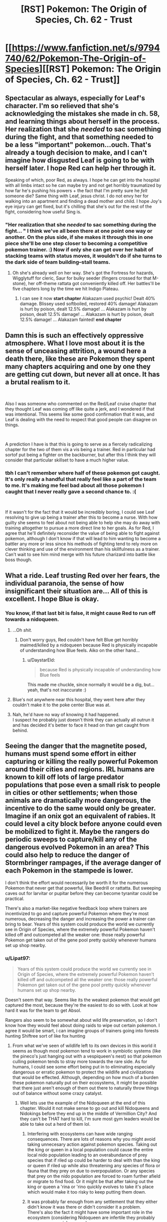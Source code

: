 #+TITLE: [RST] Pokemon: The Origin of Species, Ch. 62 - Trust

* [[https://www.fanfiction.net/s/9794740/62/Pokemon-The-Origin-of-Species][[RST] Pokemon: The Origin of Species, Ch. 62 - Trust]]
:PROPERTIES:
:Author: DaystarEld
:Score: 89
:DateUnix: 1543669909.0
:DateShort: 2018-Dec-01
:END:

** Spectacular as always, especially for Leaf's character. I'm so relieved that she's acknowledging the mistakes she made in ch. 58, and learning things about herself in the process. Her realization that she /needed/ to sac something during the fight, and that something needed to be a less "important" pokemon...ouch. That's already a tough decision to make, and I can't imagine how disgusted Leaf is going to be with herself later. I hope Red can help her through it.

Speaking of which, poor Red, as always. I hope he can get into the hospital with all limbs intact so he can maybe try and not get horribly traumatized by how far he's pushing his powers + the fact that I'm pretty sure he /felt/ someone die? Same thing with Leaf, jesus christ. I do not envy her for walking into an apartment and finding a dead mother and child. I hope Joy's eye injury can get fixed, but it's chilling that she's out for the rest of the fight, considering how useful Sing is.
:PROPERTIES:
:Author: Gummysaur
:Score: 30
:DateUnix: 1543675728.0
:DateShort: 2018-Dec-01
:END:

*** "Her realization that she /needed/ to sac something during the fight... " I think we've all been there at one point one way or another. On the plus side, if she makes it through this in one piece she'll be one step closer to becoming a competitive pokemon trainer. :) Now if only she can get over her habit of stacking teams with status moves, it wouldn't do if she turns to the dark side of team building--stall teams.
:PROPERTIES:
:Author: PDNeznor
:Score: 12
:DateUnix: 1543737464.0
:DateShort: 2018-Dec-02
:END:

**** Oh she's already well on her way. She's got the Fortress for hazards, Wigglytuff for cleric, Saur for bulky seeder (fingers crossed for that M-stone), her off-theme rattata got conveniently killed off. Her battles'll be five chapters long by the time we hit Indigo Plateau.
:PROPERTIES:
:Author: ManyCookies
:Score: 14
:DateUnix: 1543756835.0
:DateShort: 2018-Dec-02
:END:

***** I can see it now *start chapter* Alakazam used psychic! Dealt 40% damage. Blissey used softboiled, restored 40% damage! Alakazam is hurt by poison, dealt 12.5% damage! ... Alakazam is hurt by poison, dealt 12.5% damage! ... Alakazam is hurt by poison, dealt 12.5% damage! ... Alakazam fainted! *end chapter*
:PROPERTIES:
:Author: PDNeznor
:Score: 8
:DateUnix: 1543798442.0
:DateShort: 2018-Dec-03
:END:


** Damn this is such an effectively oppressive atmosphere. What I love most about it is the sense of unceasing attrition, a wound here a death there, like these are Pokemon they spent many chapters acquiring and one by one they are getting cut down, but never all at once. It has a brutal realism to it.

​

Also I was someone who commented on the Red/Leaf cruise chapter that they thought Leaf was coming off like quite a jerk, and I wondered if that was intentional. This seems like some good confirmation that it was, and Leaf is dealing with the need to respect that good people can disagree on things.

​

A prediction I have is that this is going to serve as a fiercely radicalizing chapter for the two of them vis a vis being a trainer. Red in particular had sortof put being a fighter on the backburner, but after this I think they will consider that particular skillset to have a much higher value.
:PROPERTIES:
:Author: Memes_Of_Production
:Score: 33
:DateUnix: 1543696649.0
:DateShort: 2018-Dec-02
:END:

*** tbh I can't remember where half of these pokemon got caught. It's only really a handful that really feel like a part of the team to me. It's making me feel bad about all those pokemon I caught that I never really gave a second chance to. :(

​

If it wasn't for the fact that it would be incredibly boring, I could see Leaf resolving to give up being a trainer after this to become a nurse. With how guilty she seems to feel about not being able to help she may do away with training altogether to pursue a more direct line to her goals. As for Red, I agree that he'll definitely reconsider the value of being able to fight against pokemon, although I don't know if that will lead to him wanting to become a battler any more or less since his methods of fighting tend to rely more on clever thinking and use of the environment than his skillfulness as a trainer. Can't wait to see him mind merge with his future charizard into battle like boss though.
:PROPERTIES:
:Author: PDNeznor
:Score: 13
:DateUnix: 1543739268.0
:DateShort: 2018-Dec-02
:END:


** What a ride. Leaf trusting Red over her fears, the individual paranoia, the sense of how insignificant their situation are... All of this is excellent. I hope Blue is okay.
:PROPERTIES:
:Author: ShareDVI
:Score: 24
:DateUnix: 1543671003.0
:DateShort: 2018-Dec-01
:END:

*** You know, if that last bit is false, it might cause Red to run off towards a nidoqueen.
:PROPERTIES:
:Author: Ristridin1
:Score: 19
:DateUnix: 1543684916.0
:DateShort: 2018-Dec-01
:END:

**** ...Oh /shit./
:PROPERTIES:
:Author: Gummysaur
:Score: 8
:DateUnix: 1543695578.0
:DateShort: 2018-Dec-01
:END:

***** Don't worry guys, Red couldn't have felt Blue get horribly maimed/killed by a nidoqueen because Red is physically incapable of understanding how Blue feels. Aiko on the other hand...
:PROPERTIES:
:Author: PDNeznor
:Score: 21
:DateUnix: 1543737618.0
:DateShort: 2018-Dec-02
:END:

****** u/DaystarEld:
#+begin_quote
  because Red is physically incapable of understanding how Blue feels
#+end_quote

This made me chuckle, since normally it would be a dig, but... yeah, that's not inaccurate :)
:PROPERTIES:
:Author: DaystarEld
:Score: 14
:DateUnix: 1543817037.0
:DateShort: 2018-Dec-03
:END:


**** Blue's not anywhere near this hospital, they went here after they couldn't make it to the poke center Blue was at.
:PROPERTIES:
:Author: ManyCookies
:Score: 9
:DateUnix: 1543737254.0
:DateShort: 2018-Dec-02
:END:


**** Nah, he'd have no way of knowing it had happened.\\
I suspect he probably just doesn't think they can actually all outrun it and has decided it's better to face it head on than get caught from behind.
:PROPERTIES:
:Author: Electric999999
:Score: 1
:DateUnix: 1543944461.0
:DateShort: 2018-Dec-04
:END:


** Seeing the danger that the magnetite posed, humans must spend some effort in either capturing or killing the really powerful Pokemon around their cities and regions. IRL humans are known to kill off lots of large predator populations that pose even a small risk to people in cities or other settlements; when those animals are dramatically more dangerous, the incentive to do the same would only be greater. Imagine if an onix got an equivalent of rabies. It could level a city block before anyone could even be mobilized to fight it. Maybe the rangers do periodic sweeps to capture/kill any of the dangerous evolved Pokemon in an area? This could also help to reduce the danger of Stormbringer rampages, if the average danger of each Pokemon in the stampede is lower.

I don't think the effort would necessarily be worth it for the numerous Pokemon that never get that powerful, like Beedrill or rattatta. But sweeping caves out for larvitar or pupitar before they can become tyranitar could be practical.

There's also a market-like negative feedback loop where trainers are incentivized to go and capture powerful Pokemon where they're most numerous, decreasing the danger and increasing the power a trainer can bring to bear. Years of this system could produce the world we currently see in Origin of Species, where the extremely powerful Pokemon haven't killed off and outcompeted all the weaker one: those really powerful Pokemon get taken out of the gene pool pretty quickly whenever humans set up shop nearby.
:PROPERTIES:
:Author: sicutumbo
:Score: 25
:DateUnix: 1543688139.0
:DateShort: 2018-Dec-01
:END:

*** u/Lipat97:
#+begin_quote
  Years of this system could produce the world we currently see in Origin of Species, where the extremely powerful Pokemon haven't killed off and outcompeted all the weaker one: those really powerful Pokemon get taken out of the gene pool pretty quickly whenever humans set up shop nearby.
#+end_quote

Doesn't seem that way. Seems like its the weakest pokemon that would get captured the most, because they're the easiest to do so with. Look at how hard it was for the team to get Absol.

Rangers also seem to be somewhat about wild life preservation, so I don't know how they would feel about doing raids to wipe out certain pokemon. I agree it would be smart, i can imagine groups of trainers going into forests hunting Shiftree sort of like fox hunting
:PROPERTIES:
:Author: Lipat97
:Score: 12
:DateUnix: 1543724335.0
:DateShort: 2018-Dec-02
:END:

**** From what we've seen of wildlife left to its own devices in this world it seems as though most pokemon tend to work in symbiotic systems (like the pineco's just hanging out with a vespiqueen's nest) so that pokemon culling pokemon tends to stray more towards the rare side. As for humans, I could see some effort being put in to eliminating especially dangerous or erratic pokemon to protect the wildlife and civilizations that would be effected. Although, depending on how much of a burden these pokemon naturally put on their ecosystems, it might be possible that there just aren't enough of them out there to naturally throw things out of balance without some crazy catalyst.
:PROPERTIES:
:Author: PDNeznor
:Score: 12
:DateUnix: 1543738281.0
:DateShort: 2018-Dec-02
:END:

***** Well lets use the example of the Nidoqueen at the end of this chapter. Would it not make sense to go out and kill Nidoqueens and Nidokings before they end up in the middle of Vermillion City? And they can't be THAT hard to kill, I'm sure most gym leaders would be able to take out a herd of them lol.
:PROPERTIES:
:Author: Lipat97
:Score: 3
:DateUnix: 1543763611.0
:DateShort: 2018-Dec-02
:END:

****** Interfering with ecosystems can have wide ranging consequences. There are lots of reasons why you might avoid taking unnecesary action against pokemon species. Taking out the king or queen in a local population could cause the entire local nido population leading to an overabundance of prey species that if riled up could be harder to deal with than the king or queen if riled up while also threatening any species of flora or fauna that they prey on due to overpopulation. Or any species that prey on the nido population are forced to roam further afield or migrate to find food. Or it might be that after taking out the king or queen a 'rina or 'rino quickly evolves to take it's place which would make it too risky to keep putting them down.
:PROPERTIES:
:Author: BaggyOz
:Score: 13
:DateUnix: 1543770754.0
:DateShort: 2018-Dec-02
:END:


****** It was probably far enough from any settlement that they either didn't know it was there or didn't consider it a problem.\\
There's also the fact it might have some important role in the ecosystem (considering Nidoqueen are infertile they probably serve some special purpose)
:PROPERTIES:
:Author: Electric999999
:Score: 2
:DateUnix: 1543944869.0
:DateShort: 2018-Dec-04
:END:


**** u/sicutumbo:
#+begin_quote
  Doesn't seem that way. Seems like its the weakest pokemon that would get captured the most, because they're the easiest to do so with. Look at how hard it was for the team to get Absol.
#+end_quote

I'm not sure this is necessarily true. We follow the perspective of people who have been trainers for less than a year. Trainers who already have a good selection of Pokemon may decide not to go for weaker Pokemon at all, because even though they're easier to catch, it would either take too much effort or not even be possible to train them up to a usable state. Except for people who have a reason to own weak Pokemon like gym leaders, I would expect most trainers with a few years under their belt to skip the easy to catch rattatta for something more powerful or exotic. Time spent training a rattatta or Pidgey up to a usable state is time not spent training something like a Alakazam or Gyrados.

We're also seeing the world after my hypothetical historical changes. Young trainers would have an easier time catching the powerful Pokemon when they were more common, and they would want to catch them because they are stronger.

Then again my original post is just speculation and may be either based on wrong/incomplete data or flawed in some way. There isn't a good way to tell until the author confirms or denies it in or out of story.
:PROPERTIES:
:Author: sicutumbo
:Score: 6
:DateUnix: 1543770503.0
:DateShort: 2018-Dec-02
:END:

***** u/Lipat97:
#+begin_quote
  Trainers who already have a good selection of Pokemon may decide not to go for weaker Pokemon at all
#+end_quote

But even experienced trainers and rangers were getting messed up by the Absol. I'm not saying that trainers with 5 pages are still going to be catching pidgey, but I do think it would pretty hard for them to catch an Alakazam or a Gyarados. And even then, they are going to end up catching the weaker Alakazam and Gyarados. Because the stronger ones probably won't get caught.

#+begin_quote
  Then again my original post is just speculation and may be either based on wrong/incomplete data or flawed in some way. There isn't a good way to tell until the author confirms or denies it in or out of story.
#+end_quote

Well the nice thing about reading a rationalist fiction is that we can use ration to speculate pretty effectively. The author clearly intends to design a world that makes sense, so we just extrapolate what would make sense based on the information given.
:PROPERTIES:
:Author: Lipat97
:Score: 5
:DateUnix: 1543771181.0
:DateShort: 2018-Dec-02
:END:

****** Absol is a rather unique pokemon in this setting. The challenge wasn't that experienced trainers couldn't handle something that strong, it's that it has pressure which seems truly crippling, it hinders decision making ability (easily the most important part of the trainers' job) and makes wild pokemon crazy/aggressive.\\
You wouldn't face those issues fighting a Nidoqueen, so as long as you have a sufficiently powerful team you could probably handle it.\\
Also consider the fact that most of these powerful pokemon evolve from things that are much more easily caught, so there should be veteran trainers who've raised them from the first stage, so not only would they be able to fight them, but other trainers would have to be good enough to beat those trained Nidoqueen to stand a chance in tournaments.
:PROPERTIES:
:Author: Electric999999
:Score: 6
:DateUnix: 1543945475.0
:DateShort: 2018-Dec-04
:END:


** Gah, Audrey had a water Pokemon? Pressure is obviously getting to Red, he would have been sure to ask what Pokemon she had access to immediately.
:PROPERTIES:
:Author: nipplelightpride
:Score: 23
:DateUnix: 1543703401.0
:DateShort: 2018-Dec-02
:END:

*** Yep. Leaf should have noticed it too, but they've both got a lot on their minds :)
:PROPERTIES:
:Author: DaystarEld
:Score: 17
:DateUnix: 1543716460.0
:DateShort: 2018-Dec-02
:END:

**** u/1337_w0n:
#+begin_quote
  She feels a sudden warmth toward him, and on its tail comes the flash of feeling she'd sensed when their thoughts were joined. The regard he has for her.

  "I know you care about me!" she continues, cheeks burning against the cold.

  they've both got a lot on their minds :)
#+end_quote

Oooh lala. I don't seem to recall any denial or confirmation of romantic elements in this story...
:PROPERTIES:
:Author: 1337_w0n
:Score: 7
:DateUnix: 1544038827.0
:DateShort: 2018-Dec-05
:END:

***** I dunno, much as I ship these two, I can't help but take some of these moments with a grain of salt - while Red would never violate Leaf's mental autonomy on purpose, even under Pressure, parts of the “terrible friend” thought chains still feel so sudden and different from her primary Pressure-train of thought that I can't help but worry that Red's putting his powers under enough strain that his feelings are bleeding, or something.
:PROPERTIES:
:Author: The_Magus_199
:Score: 4
:DateUnix: 1544820022.0
:DateShort: 2018-Dec-15
:END:


** Recently binged the entire thing over the course of a few days. I love it! Rediscovering this world you've recast to be more realistic is making me feel the same way I did the first time I played the games.

I especially love the way you've handled legendaries. It makes me wonder, if Kanto's Trio are constantly surrounded by storms and they don't even have the weather abilities in the game, what would the storm following a pokemon like Kyogre look like, or even worse, its primal reversion? Anyway, these antagonists you've created as pure, untouchable forces of nature are just epic to watch. I hope Red and Blue end up doing something cool about it. (also, calling it now, this world's "master ball" is mounted on some kind of surface-to-air missile)

I also made a [[https://imgur.com/a/pEfgRKj][meme]]
:PROPERTIES:
:Author: arc_367
:Score: 19
:DateUnix: 1543699304.0
:DateShort: 2018-Dec-02
:END:

*** Glad you're enjoying it, and I'm definitely posting that meme on my [[http://daystareld.com/pokemon/pokemon-fan-art/][fanart page]], since I think it's my story's first :)
:PROPERTIES:
:Author: DaystarEld
:Score: 9
:DateUnix: 1543711470.0
:DateShort: 2018-Dec-02
:END:

**** That meme is pure gold.

​

Behold, the master ball! This new model warhead /terminates/ the /mass/ of any object that it touches without fail! We've only built one because we don't know how to turn it off, and after the collateral damage it caused to the research facility our sponsors are hesitant to continue funding its development. So here you go kid, its all yours. Go throw it at a bird or something, it ain't our problem anymore.
:PROPERTIES:
:Author: PDNeznor
:Score: 16
:DateUnix: 1543739928.0
:DateShort: 2018-Dec-02
:END:


**** What's the context for the first picture on the page, where they're all wearing VR headsets? You really ought to add a link to it on that page.
:PROPERTIES:
:Author: archpawn
:Score: 5
:DateUnix: 1543747608.0
:DateShort: 2018-Dec-02
:END:

***** Done :)

[[https://www.reddit.com/r/rational/comments/6elxvu/rst_pokemon_the_origin_of_species_ch_44_premortem/dibg6z7/]]
:PROPERTIES:
:Author: DaystarEld
:Score: 3
:DateUnix: 1543781380.0
:DateShort: 2018-Dec-02
:END:


** As possibly the one and only Ledian fan, I appreciate the respect you gave it.
:PROPERTIES:
:Author: TheGreatEXE
:Score: 18
:DateUnix: 1543679717.0
:DateShort: 2018-Dec-01
:END:

*** You're quite welcome :) Its stats are very oddly distributed and its abilities are terrible for it, but by jove it's got /moxie/!

(Note: it does not have the ability "Moxie.")
:PROPERTIES:
:Author: DaystarEld
:Score: 15
:DateUnix: 1543726242.0
:DateShort: 2018-Dec-02
:END:

**** idc if it's stats are trash and its moves fit like a bucket over the head, how can you not love the little guy? It looks like a tiny super hero and its signature move is to PUNCH THINGS IN STYLE!
:PROPERTIES:
:Author: PDNeznor
:Score: 7
:DateUnix: 1543738507.0
:DateShort: 2018-Dec-02
:END:

***** Haha, how funny is it that false swipe gaming uploaded a competitive analysis of ledian on the same week that Daystar uploaded his ledian showcase? The luck of the bug must be strong this time of the year.
:PROPERTIES:
:Author: PDNeznor
:Score: 5
:DateUnix: 1543798664.0
:DateShort: 2018-Dec-03
:END:


** My goodness, what a chapter! Fantastic seeing Leaf throughout this one, I'm glad she addressed what happened on the cruise. Seeing how the pressure affects events and thoughts was interesting, hopefully Raff is ok in the end, though who knows.
:PROPERTIES:
:Author: ForMyWork
:Score: 14
:DateUnix: 1543683641.0
:DateShort: 2018-Dec-01
:END:

*** Probably paralyzed from the discharge if anything. Seems like it wasn't in pain after if got healed. Who would have thought that a relatively useless and rare ability could have such crazy applications, I wonder how abilities like unburden and cute charm would be handled. (that ledian didn't seem to be all that infatuated with Joy after punching it in the face, hey?)
:PROPERTIES:
:Author: PDNeznor
:Score: 5
:DateUnix: 1543740372.0
:DateShort: 2018-Dec-02
:END:

**** Cute charm only applies to opposite genders, and by one pronoun the ledian was established as female too!

... Pokémon are weird!
:PROPERTIES:
:Author: I_Probably_Think
:Score: 6
:DateUnix: 1543742057.0
:DateShort: 2018-Dec-02
:END:


** Cool chapter, although I think something is not leting me enjoy it as much as it deserves. It could be the voice in my head screaming "I WANT TO SEE ZAPDOS ALREADY".

Still, I love the apocalyptic feel these legendary pokemon bring. Just their literal presence is enought to bring chaos. You are amazing at showing the mon part of pokemon. This situation is terrifying. And to think many of us wished as children for pokemon to exist.

At least Red and Leaf are been able to manage, even if it is with so much pain and deaths. And probably permanent mental trauma (not even accounting for pressure added damage). But hey, at least their relationship is growing. We shippers are content. Just don't kill them before the confession.

I also like how pressure, like dementors in hpmor, is the biggest fear of any rationalist protag: a power able to deprive them of their reason. Does it count as a trope?
:PROPERTIES:
:Author: Ceres_Golden_Cross
:Score: 12
:DateUnix: 1543834820.0
:DateShort: 2018-Dec-03
:END:


** i have a question about an earlier chapter (chapter 50):

#+begin_quote
  It isn't until the personal fitness training class that she starts to have fun, running with Raff through an obstacle course like it's just another day at the park, but with more interesting games to play. The newly evolved ivysaur has seemingly boundless energy, and has taken to his nickname without confusion. She had to explain it to Blue: Red understood right away, of course.
#+end_quote

I'm like Blue. What's the explanation behind the name Raff?
:PROPERTIES:
:Author: tjhance
:Score: 11
:DateUnix: 1543691397.0
:DateShort: 2018-Dec-01
:END:

*** Rafflesia is a type of flower. I'm pretty sure the fully-grown plant on Venusaur's back is based on it.
:PROPERTIES:
:Author: Gummysaur
:Score: 17
:DateUnix: 1543692903.0
:DateShort: 2018-Dec-01
:END:


*** Venusaur has what looks like a rafflesia flower as the "tree" on its back :)
:PROPERTIES:
:Author: DaystarEld
:Score: 16
:DateUnix: 1543693646.0
:DateShort: 2018-Dec-01
:END:

**** Whatever will Red nickname his maybe-eventual-Vileplume now!?
:PROPERTIES:
:Author: KnickersInAKnit
:Score: 8
:DateUnix: 1543784756.0
:DateShort: 2018-Dec-03
:END:

***** I'm pretty sure someone already named something /Rafflesia/.
:PROPERTIES:
:Author: Trips-Over-Tail
:Score: 3
:DateUnix: 1543812788.0
:DateShort: 2018-Dec-03
:END:


** Fuck man, you got daaaarrrrk in this chapter.
:PROPERTIES:
:Author: Pious_Mage
:Score: 11
:DateUnix: 1543700624.0
:DateShort: 2018-Dec-02
:END:

*** It was a dark and stormy night...
:PROPERTIES:
:Author: PDNeznor
:Score: 9
:DateUnix: 1543740460.0
:DateShort: 2018-Dec-02
:END:


** Excellent chapter as always. Quick question though. We know that in Kanto, the citizens have to deal with the Legendary Bird trio constantly causing casualties. In your story, do other regions have similar issues with their legendary Pokémon? Do Sinnoh natives have to watch out for waves of attacks from Heatran or Darkrai nightmare epidemics? Do the people of Alola have to be constantly wary of their Island deities going on a rampage, or an extra-terrestrial attack from UBs? Just curious how unique Kanto's situation is compared to other regions in your stories' world.
:PROPERTIES:
:Author: TheGreatTactician
:Score: 11
:DateUnix: 1543718972.0
:DateShort: 2018-Dec-02
:END:

*** Glad you liked it :) My conception of things is that most regions do in some ways, yeah.
:PROPERTIES:
:Author: DaystarEld
:Score: 10
:DateUnix: 1543719963.0
:DateShort: 2018-Dec-02
:END:

**** Cool, thanks again. Can't wait to see what happens next month!
:PROPERTIES:
:Author: TheGreatTactician
:Score: 2
:DateUnix: 1543720741.0
:DateShort: 2018-Dec-02
:END:

***** Must be great to live in Hoenn since their trio is locked away, and I can't imagine the lati's doing much other than a few sonic booms here and there. And they have Jirachi! Imagine actually getting a few wishes granted every thousand years or so. :D Gotta be careful with those meteor showers though, might get a side of aliens every now and then.
:PROPERTIES:
:Author: PDNeznor
:Score: 10
:DateUnix: 1543740980.0
:DateShort: 2018-Dec-02
:END:

****** I doubt Jirachi actually works like that in this universe. Consider the author doesn't seem fond of mystical, magical, or religious type themes from the series and tries to depict everything in a more scientific manner, I doubt Jirachi could actually do something as miraculous as answering wishes.
:PROPERTIES:
:Author: TheGreatTactician
:Score: 8
:DateUnix: 1543796628.0
:DateShort: 2018-Dec-03
:END:

******* Maybe it does try to grant wishes, but within the limitations of its actual abilities. Of course that would raise the question of why it acts like that (and also how it understands wishes, but maybe it's just smarter than other pokemon or especially talented at learning desires with telepathy), but it's a possibility if you want to keep the myths around Jirachi in a more reasonable universe.
:PROPERTIES:
:Author: Electric999999
:Score: 6
:DateUnix: 1543945845.0
:DateShort: 2018-Dec-04
:END:

******** Well, even in the anime canon, all its "wish-granting" is done through teleporting the requested items to the asker, not creating it out of thin air or anything. So I don't think it needs that much alteration to fit into Origin of Species canon.
:PROPERTIES:
:Author: Gray_Gryphon
:Score: 4
:DateUnix: 1544104427.0
:DateShort: 2018-Dec-06
:END:


*** Leafs mentions a Unova genie levelling a town when the stormbirds were first brought up.
:PROPERTIES:
:Author: ManyCookies
:Score: 4
:DateUnix: 1543757424.0
:DateShort: 2018-Dec-02
:END:


*** Kanto must have it easy then. They have the fewest native Legendary Pokemon.
:PROPERTIES:
:Author: TheGreatEXE
:Score: 3
:DateUnix: 1543865489.0
:DateShort: 2018-Dec-03
:END:

**** Not really, Johto wouldn't be too bad: the beasts don't fly and Lugia seems to be aquatic. Not really sure what Celebi would do though.\\
Hoen might actually have it the easiest: Deoxys is the only native legendary with pressure (and I'm not sure if Deoxys is actually native), though Kyogre and Groudon made as powerful as legendaries in this fic would be utterly terrifying on their own if they're not asleep (Rayquaza and the Regis would obviously be dangerous, but at least they don't play havoc with the climate).\\
Sinnoh could be anywhere from hell on earth to fairly average: on the one hand you could have Palkia, Dialga, Giratine, Arceus, Darkrai, Cresselia, Uxie, Azelf, Mesprit, Shaymin, Regigigas and Heatran all in one region, on the other most of those may well be absent: Regigigas hiding somehwere undergroud asleep, Dialga and Palkia don't really seem to be part of the normal world most of the time, Giratina lives in the distortion world, Uxie, Azelf and Mesprit are sleeping lakes, Arceus is never around and I think Shaymin are limited in what enviroments can sustain them, That just leaves you with Darkrai's nightmares, Heatran's volcano stuff and whatever Cresselia does.
:PROPERTIES:
:Author: Electric999999
:Score: 7
:DateUnix: 1543946996.0
:DateShort: 2018-Dec-04
:END:

***** I have to agree with you on most of those points. I didn't take into account flight as a factor and the personal dimensions the Sinnoh Legends live in.

However, what we should keep in mind is the power gap which exists between the lesser legendaries (birds, beasts, regis) and the greater legendaries (Ho-Oh, Lugia, Rayquaza). We haven't seen or heard of any of them yet in the story, but I could imagine the gap between the two being massive, just like the one between legendaries and regular mons in this fic. Something to keep in mind is that Pokemon like Snorlax and Arcanine have a closer Base-Stat Total to the birds than the birds do to Lugia.

This isn't even taking into account Pseudo-Legends, for which Hoenn certainly gets the short end of the stick.
:PROPERTIES:
:Author: TheGreatEXE
:Score: 8
:DateUnix: 1543957936.0
:DateShort: 2018-Dec-05
:END:


** Im starting to get the impression that trainers are a lot less common then I expected. It seems nearly every normal citizen has no pokemon, and even most trainers have very limited options. This is a pretty stark contrast to the previous chapters where we saw just random rangers have pretty strong pokemon, and quite a few high tier trainers around the gyms. Im sure there's some places with more trainers than others, but maybe being a trainer just isn't worth it for a lot of people. Is being a trainer just too much of a time investment for someone who wants to be, say, a banker or an engineer? Maybe its a huge cost investment? The only thing i think contradicts this is the age of the kids. If the kids are only 12, then it's clear that people can have a training period when they're young where they try out being trainers, and then if they want to do something else they can put down the belt and pick up the books. Maybe this is one of those societies where you have to choose your path ridiculously early, or maybe the cost investment thing really is the big difference.
:PROPERTIES:
:Author: Lipat97
:Score: 12
:DateUnix: 1543725323.0
:DateShort: 2018-Dec-02
:END:

*** I think many (most?) of the trainers in town are already in the organized defense of the city!
:PROPERTIES:
:Author: I_Probably_Think
:Score: 15
:DateUnix: 1543743421.0
:DateShort: 2018-Dec-02
:END:

**** Yeah that makes sense! I just didn't realize how many non-trainers there were going around as well.
:PROPERTIES:
:Author: Lipat97
:Score: 4
:DateUnix: 1543763402.0
:DateShort: 2018-Dec-02
:END:

***** The people who have trained Pokemon would be better able to congregate in the shelters, as they would feel safer leaving their homes when there are wild Pokemon outside. So the people we see in this chapter, the people who aren't in the shelters, are much more likely not to have any Pokemon. You'll notice also that there's only like a dozen or so people left in an apartment complex? It's perfectly plausible that the majority of people have at least one Pokemon they can rely on to some extent, and we're only seeing the outliers.
:PROPERTIES:
:Author: sicutumbo
:Score: 10
:DateUnix: 1543773656.0
:DateShort: 2018-Dec-02
:END:

****** u/Lipat97:
#+begin_quote
  The people who have trained Pokemon would be better able to congregate in the shelters, as they would feel safer leaving their homes when there are wild Pokemon outside.
#+end_quote

Really? I thought it would have been the other way around. I suppose its easier for people with pokemon to move during the storm, but it seems they would be more eager to move before the storm whereas trainers might think they can stick it out in their homes.
:PROPERTIES:
:Author: Lipat97
:Score: 4
:DateUnix: 1543777448.0
:DateShort: 2018-Dec-02
:END:


*** [[/u/I_Probably_Think]] is correct, most trainers are already in organized defense of the city :) To the broader point though, I suspect something like 1/4 of people try being trainers at some point in their lives, and maybe 1/6 of them stay trainers past the initial few years, not counting those who die.
:PROPERTIES:
:Author: DaystarEld
:Score: 12
:DateUnix: 1543772138.0
:DateShort: 2018-Dec-02
:END:

**** <3 That sounds valid. That's about the same as most militaristic societies iirc (like Sparta), and countries at high risk tend to get higher turn out for their defensive forces (US during WWII being the famous example).
:PROPERTIES:
:Author: Lipat97
:Score: 5
:DateUnix: 1543777293.0
:DateShort: 2018-Dec-02
:END:


*** From what I remember reading, it seems like becoming a trainer in your early years is encouraged as a rite of passage kinda thing, but it does require somebody to put down some cash to buy the license/gear as well as pass an examination (I think?). On top of that is the danger factor, we've already seen a lot of rando's just straight up murdered on their journey. But yeah, it feels like the strong trainers are few and far between even among a select few. On the other hand, a couple of kids with mostly scrubby pokemon have been getting by pretty alright so far... seems to be more about how you use them than how strong they are.
:PROPERTIES:
:Author: PDNeznor
:Score: 5
:DateUnix: 1543741364.0
:DateShort: 2018-Dec-02
:END:

**** But there is not a single area in which 20 year olds do not out perform 12 year olds. If it's about how you use them, then the kids would get destroyed every time. Even in situations where physicality isn't important, like chess, a 12 year old will consistently lose against a 20 year old. There's a reason chess championships are age gated. This should hold even more true in a world where your pokemon get stronger over time. The kids are not only behind because they are children and have less physical and mental development, but they're also behind because the opponent's pokemon would have been trained for years longer. It's not really realistic unless they're significantly better off than normal kids in terms of training and supplies, which is possible. There are examples of child chess prodigies ranking pretty high at young ages. But those are like, one in a billion. They're not only natural savants, but are generally from very well off families and have a loooot of resources behind them (even for a relatively resource light endeavor). I just don't see how the average 12 year old would even be able to compete with other trainers, assuming trainers stay trainers past like 16.
:PROPERTIES:
:Author: Lipat97
:Score: 7
:DateUnix: 1543763341.0
:DateShort: 2018-Dec-02
:END:

***** Yeah, I agree, most if not all of the older trainers we've seen so far tend to be better equiped and better trained than pretty much anybody younger than them, which makes sense. Like you said, more time to trainer and gain experience and gather useful items and such. Although, it also seems like many adults didn't become trainers at any point in there lives, or at least for a very small time in there lives, so they're going to be less capable at the thing than somebody that continues to put effort in, which also makes sense (a junior competitive chess player will beat out somebody with only passing knowledge of the game pretty much every time). It also seems like our protags are also prodigies in their own right if we take their older acquaintances Amy and her brother as the standard for somewhat older trainers, so our view of the world is skewed in that respect as well. Could be that most 12 yr olds are basically scrubs with pidgeys and rattatas.

​

tldr: if adults seem to be less capable trainers in this setting it seems to be more a factor of they just didn't stay trainers long enough to really know what to do more than that they would be bad at it.
:PROPERTIES:
:Author: PDNeznor
:Score: 3
:DateUnix: 1543797062.0
:DateShort: 2018-Dec-03
:END:


***** I agree. They would have to be competing in some kind of "Junior" Indigo League for it to make more sense.
:PROPERTIES:
:Author: TheGreatEXE
:Score: 3
:DateUnix: 1543866284.0
:DateShort: 2018-Dec-03
:END:


** This is awesome, not a whole lot to say but my favorite part of the writing is how the pressure is shown. The atmosphere of the writing is excellent and conveys the emotional intensity caused by the pressure very well.
:PROPERTIES:
:Author: burnerpower
:Score: 9
:DateUnix: 1543725746.0
:DateShort: 2018-Dec-02
:END:


** I caught a Magneton in Pokemon Go who has served me very well. I called him Maxwell, and I've relied on him in many a raid and gym battle and have long been rather fond of him.

And now he just makes me feel ill :(
:PROPERTIES:
:Author: Trips-Over-Tail
:Score: 9
:DateUnix: 1543813011.0
:DateShort: 2018-Dec-03
:END:

*** Oof. I'm sorry :(
:PROPERTIES:
:Author: DaystarEld
:Score: 7
:DateUnix: 1543814140.0
:DateShort: 2018-Dec-03
:END:

**** It's alright. I imagined taking over Parliament with him and now I'm good with it.
:PROPERTIES:
:Author: Trips-Over-Tail
:Score: 6
:DateUnix: 1543865769.0
:DateShort: 2018-Dec-03
:END:


** Damn, what a chapter. Been watching a lot of Michael Bay lately?
:PROPERTIES:
:Author: noimnotgreedy
:Score: 8
:DateUnix: 1543678625.0
:DateShort: 2018-Dec-01
:END:


** God, reading this chapter made me want to go reread the end of The Sun Soul just for catharsis.
:PROPERTIES:
:Author: absolute-black
:Score: 8
:DateUnix: 1543682825.0
:DateShort: 2018-Dec-01
:END:

*** I know this is a month old but I just finished reading this chapter so...\\
Did you time-travel and steal my thoughts? I suspect a rogue celebi at work.\\
Also, yay! more sun-soul references. It's very rare that I find great pokemon fics.
:PROPERTIES:
:Author: Omegafinity
:Score: 1
:DateUnix: 1546821827.0
:DateShort: 2019-Jan-07
:END:

**** Ah, I'm so sad about what happened to 50caliberchaos and the sequel. The Sun Soul is a legendary fic.
:PROPERTIES:
:Author: absolute-black
:Score: 1
:DateUnix: 1546822131.0
:DateShort: 2019-Jan-07
:END:

***** Wait, what happened to 50caliberchaos? He's okay, hopefully?
:PROPERTIES:
:Author: Omegafinity
:Score: 1
:DateUnix: 1549683298.0
:DateShort: 2019-Feb-09
:END:

****** He posted a vague update in 2014 saying that he wasn't able to write anymore due to health problems, and AFAIK he hasn't posted anything anywhere since.
:PROPERTIES:
:Author: absolute-black
:Score: 1
:DateUnix: 1549683772.0
:DateShort: 2019-Feb-09
:END:


** You know, I hope we don't even see the battle with Zapdos, just tangentially learn about it through Blue's eyes. Legendary pokemon feel more and more like Eldritch beings powerful in ways incomprehensible. Affecting the mind with Pressure miles away.

As for Red and Leaf, I'm worried this will end up making them codependent. Honestly I thought Red would be safer from pressure with his partition shields but constantly using abilities seems to be wearing him down faster than anyone else.

I'm also very very worried about Leaf making assumptions about her mind being altered by Red. Causing even more distrust, and pulling them emotionally apart. Then all it would take is Red reading her while she feels distrust toward him and he'll be devastated.

Ohh! Speaking of reading, Mewtwo! Where is our best boi? I really really want him to meet Red, what would he make of that Partition? Perhaps be surprised at independent discoveries of similar techniques for hiding the mind?

More than Legendary battles, while I look forward to immensely, I was to see Mewtwo explore the world.
:PROPERTIES:
:Author: LinkRue
:Score: 6
:DateUnix: 1544126001.0
:DateShort: 2018-Dec-06
:END:


** I'm digging the introduction of magneton, and glad leaf has one now.

My favorite pokemon are always the ones that are just bizarre or not based on any animal i.e. magneton, chandelure, klinklang, cofagrigus, zurkitree.

Also made that magneton feel like a salient threat; I like how different it gets when dealing with something seriously powerful. It's also interesting that it's leaf that has it now, since it's something that's mostly good at blasting away with raw power, which is something she's generally reluctant to do. I predict she'll either trade it, or maybe this experience will nudge her in the direction of knowing that sometimes, even though it's unpleasant, you have to act in an extreme and decisive way, and her coming to train her magneton would be an interesting expression of that.
:PROPERTIES:
:Author: Galap
:Score: 6
:DateUnix: 1543872298.0
:DateShort: 2018-Dec-04
:END:


** Typo thread!
:PROPERTIES:
:Author: DaystarEld
:Score: 4
:DateUnix: 1543669918.0
:DateShort: 2018-Dec-01
:END:

*** At one point the magneton is referred to as a magnemite.

Also in "Stay between Red, Audrey and I!", the "I" should be "me".
:PROPERTIES:
:Author: Aretii
:Score: 11
:DateUnix: 1543673694.0
:DateShort: 2018-Dec-01
:END:

**** Fixed, thanks!
:PROPERTIES:
:Author: DaystarEld
:Score: 6
:DateUnix: 1543692600.0
:DateShort: 2018-Dec-01
:END:


*** Crimson is referred to as Zephyr twice here, and once as a pidgeotto. I may just be forgetting but I think Crimson is still a pidgey?
:PROPERTIES:
:Author: Gummysaur
:Score: 8
:DateUnix: 1543672918.0
:DateShort: 2018-Dec-01
:END:

**** Woops, fixed, thanks! And I think I had Crimson evolve off-screen but can't remember now if I ever mentioned it before, will have to check.
:PROPERTIES:
:Author: DaystarEld
:Score: 5
:DateUnix: 1543692693.0
:DateShort: 2018-Dec-01
:END:


*** and, assuming they're still even standing. - Incomplete phrase

shouts soon after they left/shouts soon after they leave

so we a can/so we can

There's another another - How self descriptive :D

repeated "No/repeated, "No

Leaf felt the ground/Leaf feels the ground

its potential surfacing...damage it might cause - Wasn't this talking about multiple Onix? If so, should be "their" and "they"

from on block/from one block

she can't now/she can't know

pokemon shakes themselves/pokemon shake themselves

Thought it's not/Though it's not

Leaf she almost/Leaf almost

reeling from blow/reeling from the blow

beaten unconscious. - Missing quote

but if now maybe/but now maybe

door keeps moving/door and keeps moving

might lose more of her just doesn't - This is jumbled.

who looks like they're/who look like they're

try to stop them:/try to stop them;

their apartments... " - Extra space

one of the stairwells are/one of the stairwells is

above us is was/above us was

We have no water pokemon - Turns out, the coordinator actually did. Though that isn't a typo, since Red didn't know.

lights from the buildings themselves becomes visible/lights from the buildings themselves become visible

the right on their intersection/the right of their intersection
:PROPERTIES:
:Author: thrawnca
:Score: 9
:DateUnix: 1543673889.0
:DateShort: 2018-Dec-01
:END:

**** Whew, I think I got them all. Thanks a lot, as always :)
:PROPERTIES:
:Author: DaystarEld
:Score: 4
:DateUnix: 1543693507.0
:DateShort: 2018-Dec-01
:END:

***** Yep, they all seem fixed :). Nice chapter.
:PROPERTIES:
:Author: thrawnca
:Score: 3
:DateUnix: 1543700670.0
:DateShort: 2018-Dec-02
:END:


*** Not quite a typo, but the chapter seems to be unnamed on ff.net.
:PROPERTIES:
:Author: Ristridin1
:Score: 5
:DateUnix: 1543684824.0
:DateShort: 2018-Dec-01
:END:

**** Woops, thanks!
:PROPERTIES:
:Author: DaystarEld
:Score: 3
:DateUnix: 1543693485.0
:DateShort: 2018-Dec-01
:END:


*** "We might we well get out of the rain"
:PROPERTIES:
:Author: LopeLopez
:Score: 4
:DateUnix: 1543672652.0
:DateShort: 2018-Dec-01
:END:

**** Fixed!
:PROPERTIES:
:Author: DaystarEld
:Score: 3
:DateUnix: 1543693488.0
:DateShort: 2018-Dec-01
:END:


*** He points to young man. -> a young man
:PROPERTIES:
:Author: Kemal_Norton
:Score: 3
:DateUnix: 1544118537.0
:DateShort: 2018-Dec-06
:END:

**** Fixed, thanks!
:PROPERTIES:
:Author: DaystarEld
:Score: 2
:DateUnix: 1544160267.0
:DateShort: 2018-Dec-07
:END:


** u/thrawnca:
#+begin_quote
  Real trust requires uncertainty. It requires situations where the person might make choices that you'll never know, might even make choices that appear to be wrong, but which you'll accept anyway because you trust that they had a good reason.
#+end_quote

That is an excellent description of faith in God, actually.
:PROPERTIES:
:Author: thrawnca
:Score: 3
:DateUnix: 1543700042.0
:DateShort: 2018-Dec-02
:END:

*** I specifically prefer to use the word "trust" opposed to "faith" to keep them distinct, personally. Leaf knows Red and has been through a lot with him. Her trust is based on first hand experiences.

If someone tried to apply the above criteria to someone they've never met before, or someone who they've only learned about through some piece of media (particularly media biased toward that person), we wouldn't commend their trust, we'd consider them misguided or naive. The whole idea of faith only really makes sense when it's specifically about unjustified trust/confidence in someone.

Needless to say, I dislike faith and think it's net-harmful for most people and for society. I don't think that means people shouldn't trust each other, though: only that they should base that trust on something rational and meaningful.
:PROPERTIES:
:Author: DaystarEld
:Score: 21
:DateUnix: 1543711807.0
:DateShort: 2018-Dec-02
:END:

**** u/thrawnca:
#+begin_quote
  I specifically prefer to use the word "trust" opposed to "faith" to keep them distinct, personally.
#+end_quote

Hmm. Ok, but I think we're defining faith differently, then, because my understanding of it is practically synonymous with trust.

#+begin_quote
  Leaf knows Red and has been through a lot with him. Her trust is based on first hand experiences.

  If someone tried to apply the above criteria to someone they've never met before, or someone who they've only learned about through some piece of media (particularly media biased toward that person), we wouldn't commend their trust, we'd consider them misguided or naive.
#+end_quote

Ah, that's a whole separate discussion, about whether trust in God is /justified/. Most Christians I know (and I'm guessing most Muslims too) would assert that they do indeed have a personal relationship with God, based on experiences, despite the lack of face time. But I wasn't trying to argue that; I was just acknowledging that you accurately described the goal state of that relationship, the level of trust that is held up as an ideal.

If you do want to discuss whether that implicit trust, "I believe you have a good reason even if it doesn't make sense to me," is based on sufficient evidence in a religious context, then ok, we could do that, but it may be a bit off topic here.
:PROPERTIES:
:Author: thrawnca
:Score: 5
:DateUnix: 1543715232.0
:DateShort: 2018-Dec-02
:END:

***** u/DaystarEld:
#+begin_quote
  Ok, but I think we're defining faith differently, then, because my understanding of it is practically synonymous with trust.
#+end_quote

I think a lot of people use the two interchangeably, and it's something that bothers me on a clear-communication level. If people talk about trust/confidence in a way that indicates "there are good externally verifiable reasons to predict how this thing/person will act," then they're not talking about what most religious people mean when they say faith, which is usually something more like "I know this is the thing I'm supposed to do/believe regardless of what the evidence says (and maybe it feels good to do so) so I will."

#+begin_quote
  Most Christians I know (and I'm guessing most Muslims too) would assert that they do indeed have a personal relationship with God, based on experiences, despite the lack of face time.
#+end_quote

Then they're still using the words "personal relationship" different from the way they would if describing someone in their life who they would decide to give their trust to or have blind faith in. It really is a matter of clearing up the language to show the difference: no matter what internal experiences makes someone feel justified in their faith in God, the lack of externally verifiable interactions still marks it as separate from "trust/confidence" in non-supernatural things.

#+begin_quote
  If you do want to discuss whether that implicit trust, "I believe you have a good reason even if it doesn't make sense to me," is based on sufficient evidence in a religious context, then ok, we could do that, but it may be a bit off topic here.
#+end_quote

I'm fine with having that discussion, here or elsewhere :) Just wanted to clarify that I think there's good reason to distinguish them, though I do appreciate your original intent in describing the similarity to the religious goal state.
:PROPERTIES:
:Author: DaystarEld
:Score: 9
:DateUnix: 1543716270.0
:DateShort: 2018-Dec-02
:END:

****** Ok :)

First, a matter of levelling the field: you referred to "externally verifiable" evidence twice. However, if that really is what's required - What evidence could Leaf present in a courtroom to prove that Red is trustworthy? Could she bring enough to convince any fair minded but moderately skeptical individual that they are obligated to trust him implicitly, as she does?

There's his actions in providing Abra to help the community at below market rates. But as she's already seen from the online discussions, it's not hard for someone to suspect ulterior motives there, like gathering money with one hand and popularity with the other. Moreover, since she did the same, any effort to paint that as evidence of good character has a conflict of interest.

She's seen him hesitate to condemn Yuuta to death as a renegade, but was that because he's compassionate, or just because he was put on the spot? Or was he actually involved somehow? Not strong evidence to an impartial third party.

He's always been nice to her. But as she now knows, he has a crush on her, so that may not have been entirely unselfish, nor reflect his usual character.

And that crush leads into another point: she found out about it because he used his psychic powers to transmit that emotion to her. She has spent months in the company of a psychic who specializes in mimicking and projecting emotional states - and coincidentally enough, she feels inclined to completely trust him! That would go down great in cross-examination, I'm sure.

And both Leaf and Red have shown a willingness to flatly lie to authority figures when it suits their purposes, as on the SS Anne.

As far as I can see, she would have very little evidence that might convince a neutral external party to trust Red.

Is her own trust, then, irrational and naive? Or does she, rather, have sufficient valid evidence for herself, which nonetheless is not externally verifiable?
:PROPERTIES:
:Author: thrawnca
:Score: 3
:DateUnix: 1543728496.0
:DateShort: 2018-Dec-02
:END:

******* Well first off, the standard of a courtroom isn't necessary. As far as I'm aware no one acts or expects others to act on such a high standard of verification for their personal relationships. A courtroom is designed as an adversarial system: it's right and proper for people to nitpick, question motives, question intent, etc. But when people make friends and decide to trust each other, it's not about convincing other people that the person they're friends with or trust are "genuinely selfless" or any such impossible metric. It's just about being able to point to actions taken and efforts made that built their trust in them.

Like if a friend helped you move, you could be suspicious that they only did it so you could help them move at some point in the future, or to win your trust so they can come rob you, or something. There are plenty of people who do think that way. But I think most people would accept it as /weak evidence/ that they may be a good friend who cares about your well being.

Then maybe that friend drives out to give your car a start when your battery dies. And another time they bring you some food when you're sick. And another time they apologize first for an argument the two of you get into.

There is no way to externally verify that they actually care about your well-being and values. But you would probably start to trust them regardless, and if someone asked you why and you mentioned things like that, they would have to be pretty cynical to say "Well that doesn't /prove/ anything, they could just be playing the long con!"

They'd also be missing the point. Because it's not about "proof." It's about sufficient externally verifiable events, and what those mean /to you./ No one can /know/ what's in someone else's heart, or else the whole concept of trust would be meaningless.

For Leaf, the things you're listing that Red did are a start, but she has also seen him work hard to update his beliefs, seen him promise to try restricting his pokemon diet to align with her values, seen him put his fear aside to help strangers. None of this is proof that he's a good person, and you could dismiss a lot of the things he does toward her in specific by "well he has a crush on her." But why does that matter? She still has to make a decision to trust or not trust him. What other criteria should she use?

Sure, it's /possible/ that he's not actually a good person or doesn't actually care about her. But by any metric through which such a decision can be made, externally verifiable actions that continually benefit her and others makes it /probable enough/ that he's a good person for her to feel justified in placing trust in him.

Everyone has a different threshold for that, of course, but the criteria in a rational framework is the same.

By contrast, if Alice declares their deep trust in Bob and justifies it by saying things like "It's just this feeling I have when we're together" or "It's just the experience of being with him" or "When I talk to him I just feel so [positive emotion]," what all these have in common is they're about internal feelings, not specific, externally verifiable actions that may result from Bob's character or feelings.

A third party observer may /understand/ such a decision, because feelings aren't in our control and often influence our perspectives and actions, but rationally speaking it's easy to see why, on their own and without specific tangible actions, trust based on just those feelings might lead to bad outcomes, and has many times for many people.

(I'm ignoring the psychic thing for now because it's irrelevant to the difference of what makes up faith-based feelings of "trust" and non-faith based ones, meaning even if someone is using psychic powers on you, if you can't know it you'd still either be able to point to external events or not be able to, and one would still be more justified than the other)

Does that make sense?
:PROPERTIES:
:Author: DaystarEld
:Score: 9
:DateUnix: 1543733545.0
:DateShort: 2018-Dec-02
:END:

******** It does make sense, yes.

However, I'm very much of the opinion that a religious journey is supposed to parallel the gradual, experience-based friendship that you describe, and not the mysterious case of Alice and Bob. Have you actually met many people who claimed to believe for no reason at all? Because I find the idea quite strange.

Jesus was definitely in the "build trust through experience" camp. The pattern all through his life was that when someone took a leap of faith, putting their trust in him, they were rewarded with miracles. When the crowds came to be healed, they may have started out with just wishes, but because they took a chance and acted, they came away with evidence.

Consider John 7:17, "If any man will do his will, he shall know of the doctrine, whether it be of God, or whether I speak of myself." Or Matthew 7:15-16, "Beware of false prophets, which come to you in sheep's clothing, but inwardly they are ravening wolves. Ye shall know them by their fruits. Do men gather grapes of thorns, or figs of thistles?"

So, if a Christian, at least, claims that they have no need for any evidence because they just have faith, I'd say that they don't understand their own scriptures. Faith might begin that way, as unfounded trust, but it's supposed to develop, through being acted upon, into trust based on experience. Very much comparable to starting a conversation with a stranger; you start off knowing almost nothing about them, but if you have even a tiny spark of hope and desire to build a new friendship, and if you have the courage to step outside your comfort zone and act on it, then you get a result that will either confirm your hope, or deflate it. To devote your life to a religion without ever expecting evidence would be like continually talking to someone who never responds, with no idea whether they actually want to hear from you. That's certainly not my idea of religion. And while it might, at a stretch, be considered a kind of faith, I don't think it's a kind that God ever asked for in any scriptures I know of.
:PROPERTIES:
:Author: thrawnca
:Score: 3
:DateUnix: 1543749721.0
:DateShort: 2018-Dec-02
:END:

********* Ok, so we're about to get into some nitty-gritty religious stuff here, and I'd like to get your permission and acknowledgement that you're going into this conversation with the understanding that you might lose your faith as a result.

Please take this seriously: I've deconverted 24 strangers on the internet in the past five years, just from casual conversations like this, and those are just the ones who have reached back out to me weeks or months afterward to let me know.

I have no intention of deconverting you if you're happy in your faith and especially if you're under 18 or dependent on family that's religious. But there's a chance you really do value logic and rationality over religious faith, and I don't want to shut the conversation down if that's the case.

Note that I'm not going to be /trying/ to deconvert you, it's just going to be a potential danger of engaging seriously on this topic. And sorry if you're not religious, I'm just getting that vibe and I've seen how these go too many times, and wanted to make sure you're fully aware of what you may be walking into.
:PROPERTIES:
:Author: DaystarEld
:Score: 6
:DateUnix: 1543769813.0
:DateShort: 2018-Dec-02
:END:

********** I appreciate the thought, but I'm rather of the view that that which can be destroyed by the truth should be. What I tend to find is, instead, that new ideas simply increase my understanding of my faith. That's how this conversation started, after all, seeing a parallel in your story.
:PROPERTIES:
:Author: thrawnca
:Score: 3
:DateUnix: 1543781815.0
:DateShort: 2018-Dec-02
:END:

*********** Alright cool. So to start with:

#+begin_quote
  Have you actually met many people who claimed to believe for no reason at all? Because I find the idea quite strange.
#+end_quote

No of course not, they all insist they have reasons to believe their faith is justified, they're just really bad at recognizing why it's not until they're boxed into a logical corner. /That's/ when the idea of faith as just "something you believe even if it doesn't make logical sense" comes out. And if you think you don't do this, then you may be the first religious person I've ever met to not, and I'm happy to find out, but keep in mind what I said earlier: there are about 11 different paths I've found will consistently get a Christian in specific to admit that their beliefs ultimately require blind faith, without even resorting to solipsism.

#+begin_quote
  Jesus was definitely in the "build trust through experience" camp.
#+end_quote

That's certainly one narrative. Here's the other:

John 20:29 /Then Jesus told him, "Because you have seen me, you have believed; blessed are those who have not seen and yet have believed."/

2 Corinthians 5:7 /For we walk by faith, not by sight./

Also, just kind of being a dick to non-believers, Matthew 13:10-13 /Then the disciples came and said to him, “Why do you speak to them in parables?” And he answered them, “To you it has been given to know the secrets of the kingdom of heaven, but to them it has not been given. For to the one who has, more will be given, and he will have an abundance, but from the one who has not, even what he has will be taken away. This is why I speak to them in parables, because seeing they do not see, and hearing they do not hear, nor do they understand./

It's always a dangerous game turning to scripture to prove one's preferred interpretation of religion. I can assure you that those Christians who disagree with your beliefs about the nature of faith can find many such reasons to justify it and insist that faith without evidence, even in spite of evidence, is quite clearly the correct path.

#+begin_quote
  The pattern all through his life was that when someone took a leap of faith, putting their trust in him, they were rewarded with miracles.
#+end_quote

And yet, to give an example of what I said above, I've met smart, educated Catholics who say that of course their beliefs are based on evidence, and when I asked why all the evidence they listed is impossible to verify, why not just go back to miracles (since those were pretty effective at convincing people in the biblical times), they then said that miracles are not necessary for faith because otherwise it wouldn't be /faith,/ or that focusing on miracles is missing the point which is to "just believe," or even that the miracles are metaphorical. There was some disagreement about this from the Catholics in this particular group. This is not uncommon, in my experience. There is no denomination or subsect of a religion I have ever met that did not have disagreements about what's actually true about their religious beliefs.

In any case, whether the miracles were meant to be empirically verifiable evidence, as you seem to imply they were, to reward trusting in the Jesus hypothesis, or just metaphors for the rewards those with faith will receive, either way, there's no big and obvious miracles around these days, so we're left with what seems to be a God who agrees with the idea that some blind faith is necessary BEFORE any evidence is given, and then doesn't reward people in any clear and obvious way, thus requiring MORE blind faith to be maintained.

This:

#+begin_quote
  Faith might begin that way, as unfounded trust, but it's supposed to develop, through being acted upon, into trust based on experience... if you have even a tiny spark of hope and desire to build a new friendship, and if you have the courage to step outside your comfort zone and act on it, then you get a result that will either confirm your hope, or deflate it.
#+end_quote

Is a rather silly thing to say, considering how many ex-religious people there are who used to have faith in God and loved God with all their hearts and wanted to continue to, but lost their faith when it became more and more clear that no such evidence was forthcoming. I'm not sure what the "deflate it" outcome you're envisioning is, but it seems like you're saying it's a crapshoot which will occur, even if you do everything right.
:PROPERTIES:
:Author: DaystarEld
:Score: 4
:DateUnix: 1543790382.0
:DateShort: 2018-Dec-03
:END:

************ Hi, I just wanted to share that I'm finding this conversation really interesting, and I hope you continue it
:PROPERTIES:
:Author: Ceres_Golden_Cross
:Score: 4
:DateUnix: 1543833982.0
:DateShort: 2018-Dec-03
:END:


************ I wouldn't say that miracles are missing the point, necessarily. Jesus made some extraordinary claims, which require extraordinary evidence. However, I do think that God wants us to think for ourselves, to make choices without it being obvious that He's looking over our shoulders. If we were surrounded by flashy and obvious and undeniable evidence of God's existence, then we would have an even bigger problem of people blindly obeying. Arguably it would even be the logical thing to do; if there's a being of brilliant light and cosmic power standing in front of you, and s/he tells you to jump, it makes sense to ask "How high?" Possibly while already in the air.

By remaining largely unseen and subtle, we are instead left to have discussions like this one, to talk things out and use our own powers of reasoning and observation. We learn more from this than we would from walking behind a visible deity.

A quick reversal test: if I were in the presence of a visible, obvious, undeniable God, would I choose to instead enter a state of isolation in order to learn by my own experience? My church's doctrine says yes, that's exactly what happened, we were with God before we were born, and upon learning of this opportunity we were excited at the chance for personal growth.
:PROPERTIES:
:Author: thrawnca
:Score: 1
:DateUnix: 1543875545.0
:DateShort: 2018-Dec-04
:END:

************* It's convenient that God wants us to "think for ourselves" now that there's not a smidgen of externally verifiable evidence for him, as opposed to in biblical times when he apparently thought the extraordinary evidence was a good idea. I wonder what changed his mind? Also, since education and intelligence are correlating more and more with agnosticism and atheism as times goes on, God apparently wants us to think ourselves into disbelief, which seems like the kind of God I could respect, if I ever had any reason to believe he existed in the first place :P

And call me crazy, but I'd rather people end up in heaven than be left to follow their reason and end up in hell or divorced from God's love or whatever. I'm guessing you don't believe that happens, which is surely a nicer world to imagine we live in, but I have no idea what makes you think your beliefs are /right/ or /true./ Maybe you were raised to believe that there's no penalty for getting the question of God wrong. Maybe you just found the idea of people going to Hell distasteful and decided not to believe in it. I really have no idea, and that's a problem with this conversation: your epistemology seems to be missing the answers to some obvious questions.

For example, since something like 70%+ of the world's religious population seems pretty clearly on the side of "If you don't believe in God, or even if you don't believe in OUR version of God, you lose your chance at eternal salvation/bliss," I'm curious to know what makes you think /you/ or your denomination of religion got it right and they're all the ones who got the question of religion wrong, when they're probably using the exact same criteria as you?

What do you think you know, and why do you think you know it?
:PROPERTIES:
:Author: DaystarEld
:Score: 2
:DateUnix: 1543912722.0
:DateShort: 2018-Dec-04
:END:

************** Oh, miracles haven't ceased. However, they were never an everyday thing. Moses made extraordinary claims; he told hundreds of thousands of people that they needed to antagonise a powerful nation and walk out into the desert. And he provided extraordinary evidence, smiting the nation with plagues and opening the path to the desert by dividing the sea. Elijah opposed idol worship that had basically become the state religion, enforced by the king. And he was able to call down fire from heaven. Jesus claimed that their entire religious tradition was all in anticipation of His coming, and his whole ministry was full of miracles being used to assist and heal others.

Though it's notable that even in Jesus' ministry, miracles were withheld from those who refused to believe.

So, today, what extraordinary things are being asked of us, that would require extraordinary evidence? Being invited to pray, to read the Bible, to try attending church, does not impose much cost on us, so it's reasonable that there's no fire from heaven or walking on water to convince us. We can instead focus on the actions themselves and what inherent value they might have.
:PROPERTIES:
:Author: thrawnca
:Score: 1
:DateUnix: 1544215575.0
:DateShort: 2018-Dec-08
:END:

*************** u/DaystarEld:
#+begin_quote
  Oh, miracles haven't ceased.
#+end_quote

Do you have any good evidence of this? If not, what do you think you know and why do you think you know it?

#+begin_quote
  So, today, what extraordinary things are being asked of us, that would require extraordinary evidence?
#+end_quote

The occurrence of past miracles are still extraordinary claims. The assurance of life after death is a /massive/ extraordinary claim. The existence of an all-powerful deity is similarly so. I don't understand why you think that a claim made in the past would be extraordinary and thus require extraordinary evidence, but claims made in the present about the past should not.

#+begin_quote
  Being invited to pray, to read the Bible, to try attending church, does not impose much cost on us
#+end_quote

On the contrary, they impose massive costs on us. You're talking about hours of time spent every week on activities that /may/ carry intrinsic value for some, but definitely do not for everyone.
:PROPERTIES:
:Author: DaystarEld
:Score: 2
:DateUnix: 1544255317.0
:DateShort: 2018-Dec-08
:END:


************** u/thrawnca:
#+begin_quote
  I'm curious to know what makes you think /you/ or your denomination of religion got it right and they're all the ones who got the question of religion wrong, when they're probably using the exact same criteria as you?
#+end_quote

Well, there are several possible answers to this :). But I should first clarify: my church is neither "all roads lead to heaven" nor "agree with me or burn." The first option makes no sense when different beliefs contradict each other, and the second doesn't make sense when millions of people live and die without even having /heard/ of 99.9% of religions - it would hardly be fair, let alone merciful, and most of those exclusive religions insist that God is both.

Rather, our view is that our time on Earth, while very important, is not by any means the end of our period of testing and probation. There will continue to be preaching and decisions made in the spirit world after death, and before anyone is resurrected and judged, s/he will have heard the gospel and had full opportunity to accept or reject it.

So, while we do believe that God has revealed important things to us that most churches reject, there's nothing that won't be revealed to everyone eventually. Wanting to share those things is just about doing our part.

That said, the "why do I believe?" mostly hinges on the Book of Mormon. Externally, it's a remarkable volume that could not plausibly have been written by a barely educated young adult in 19th century rural New York. Personally, I've found its contents to be both a very insightful life guide, and also a great source of clarification of Biblical passages that divide and confuse many Christians. Internally, I have prayed to ask God whether it's true, and distinctly felt an answer - although I recognize that this proves nothing to you, and that you are likely to think me mistaken.
:PROPERTIES:
:Author: thrawnca
:Score: 1
:DateUnix: 1544217029.0
:DateShort: 2018-Dec-08
:END:

*************** u/DaystarEld:
#+begin_quote
  There will continue to be preaching and decisions made in the spirit world after death, and before anyone is resurrected and judged, s/he will have heard the gospel and had full opportunity to accept or reject it.
#+end_quote

This is a convenient method for a religion to avoid the question, but still does not address the problem of millions of people from different religions who insist that they /also/ have heard the true gospel and that God communicated to them through it.

#+begin_quote
  Externally, it's a remarkable volume that could not plausibly have been written by a barely educated young adult in 19th century rural New York.
#+end_quote

You should talk to some ex-mormons: claims like this are very easy to find within mormon echo chambers, but there are plenty of people who can point out why it's entirely plausible far better than I can. Go ahead and check out [[/r/exmormon]] and assert this in a post asking for them to change your view if they can, and I'm sure you will be met with many polite and respectful explanations of why it's not nearly as meaningful a statement to make as you've been taught. That which can be destroyed by the truth should be, right?

Also, Occam's Razor is in full effect here. The idea that it's implausible for him to have made up the Book of Mormon as opposed to actual divine intervention shows a pretty poor understanding of how probability works. There's nothing in the books that couldn't possibly have been known (like, say, confirming the Big Bang theory or explaining an atomic theory of matter) and quite a lot of factual archaeological claims it gets demonstrably wrong.

#+begin_quote
  Personally, I've found its contents to be both a very insightful life guide, and also a great source of clarification of Biblical passages that divide and confuse many Christians. Internally, I have prayed to ask God whether it's true, and distinctly felt an answer - although I recognize that this proves nothing to you, and that you are likely to think me mistaken.
#+end_quote

It's great that you have had a good source of insightful life advice, but again, your internal experiences become largeley meaningless for those who care about truth in a world where others have the same experiences about different deities and religions.

Again: your pursuit of truth appears to stop at /what you experience./ You have shown nothing in your epistemology that shows how you check your experiences /against reality,/ which by definition is independent of your subjective experiences, and where indeed we can find many people with just as good a reason to believe you're wrong as you do to believe you're right.
:PROPERTIES:
:Author: DaystarEld
:Score: 2
:DateUnix: 1544255744.0
:DateShort: 2018-Dec-08
:END:


************ Further to my "miracles" comment below: I would like to make a case that "empirically verifiable" evidence, while very useful for investigating impersonal forces, is missing an important part of the picture when it comes to personal relationships - which most Christians will attest is the nature of our relationship with God. Specifically, there can be evidence that is sufficient to convince an individual, but cannot be demonstrated to others.

Consider two scenarios:

1) Alice is having a rough day. Her friend Bob calls to check how she's doing, and after talking things out, she feels better. Her friendship with Bob is strengthened, and her trust in him increases.

2) Bob is having a rough day. He opens the Bible, and after reading passages like "Come unto me, all ye that labour and are heavy laden, and I will give you rest," "In the world ye shall have tribulation, but be of good cheer; I have overcome the world," he feels comforted and at peace. He feels that God has spoken to him through these passages, and his trust in God increases.

Now, these two scenarios are really very similar. Both relationships are being built up via essentially the same process. But if we require evidence to be verifiable, especially externally verifiable, then we must entirely dismiss the second scenario - even though it operates on largely the same principles as the first - because we, as external observers, cannot tell what Bob actually experienced, whether it was a real communication or imagined.

Thus, I assert that it is at least theoretically possible for someone to have good evidence, for themselves, that cannot be proved to anyone else.
:PROPERTIES:
:Author: thrawnca
:Score: 1
:DateUnix: 1543876762.0
:DateShort: 2018-Dec-04
:END:

************* Sorry, but your understanding of what constitutes good evidence seems really strange to me. You're arguing that people's experiences influence their beliefs. Sure, of course. But the question isn't "what makes someone feel confident in their belief," it's "what makes someone distinguish beliefs they're confident in from ones that are /true?/"

If all someone cares about when trying to find out what's true is what /feels/ true or good, they don't actually care about what's /actually/ true, and have no method of actually learning and confirming it when faced with people who disagree by the same internal experiences.

Consider the following scenarios:

1) Bob is having a rough day. He opens the Bible, and after reading passages like "Come unto me, all ye that labour and are heavy laden, and I will give you rest," "In the world ye shall have tribulation, but be of good cheer; I have overcome the world," he feels comforted and at peace. He feels that God has spoken to him through these passages, and his trust in God increases.

2) Alice is having a rough day. She throws some salt over her shoulder, leaves milk out her front door, and hangs a dream catcher over her bed before she goes to sleep. The next day she feels better. Alice feels that the positive spirits/fae folk/her ancestors have come to help her, and her trust in them increases.

What's the difference between these two situations, on the level of "knowing what's true about the world?"

Furthermore, imagine Bob's brother gets comfort from the passages in the bible about how sinners will have death and eternal punishment (Romans 6:23 and Matthew 25:46), which Bob doesn't take literally and believes aren't true. Is that the same God that's speaking to Bob's brother? How does he know? Because both may feel equally like they've been spoken to by God through these passages, and now you're at exactly the problem with relying on personal relationships to determine what's true about the world: people's feelings contradict each other while still feeling genuine and true, and the experiences that lead to those feelings can be direct opposites.

It gets even worse when you look at the history of religious warfare. If God is the actual source of that feeling of comfort, if that's the sign of a "personal relationship," why is God also giving it to people who believe in things like, say, murdering those who claim to receive it from other holy books or even other passages?
:PROPERTIES:
:Author: DaystarEld
:Score: 2
:DateUnix: 1543913995.0
:DateShort: 2018-Dec-04
:END:

************** These examples strengthen my point, I think: that if there is, in fact, any telepathic/empathic communication occurring between God and individuals, then we cannot externally verify it. We cannot tell whether someone is a prophet, charlatan, or just suffering from hallucinations. It is at least theoretically possible that an individual could receive a communication that they can distinctly tell was not from their own imagination, but they cannot demonstrate that. Yet it would still be reasonable for them to rely on that for themselves.
:PROPERTIES:
:Author: thrawnca
:Score: 1
:DateUnix: 1544214559.0
:DateShort: 2018-Dec-07
:END:

*************** I think you're still missing what constitutes "good evidence." You're including unverifiable personal experiences, and my assertion is that a rational epistemology for understanding what's true about reality puts such things very, very low on the totem pole, because it's trivially easy to find examples of how people have been convinced of false things by genuine feelings they have had.
:PROPERTIES:
:Author: DaystarEld
:Score: 2
:DateUnix: 1544255132.0
:DateShort: 2018-Dec-08
:END:


************ deleted [[https://pastebin.com/FcrFs94k/20670][^{^{^{What}}} ^{^{^{is}}} ^{^{^{this?}}}]]
:PROPERTIES:
:Score: 1
:DateUnix: 1545829628.0
:DateShort: 2018-Dec-26
:END:


******** Ok, looking at dictionary.reference.com, the #1 definition for "faith" is "confidence or trust in a person or thing." That's how I use it, and in my view it's also how the Bible, for example, uses it.

Now, the #2 definition sounds more like how you've defined it, "belief that is not based on proof." Interestingly enough, the example given actually refers to having faith that a hypothesis will pan out - which works just fine, in my opinion, because presumably your next step is to test it and get a definitive answer.

Moreover, the definitions of "trust" don't say anything about evidence either. They talk about reliance and confident expectation, but there is no sign that evidence is a necessary part of the definition. If your confidence is groundless and foolishly misplaced, it apparently still counts as "trust".

So I think that the distinction you've drawn between the two does not correctly reflect their usage.

If you've had to deal with people who deal with ignorance by clinging to belief, then I can understand wanting to distinguish their attitude from the scientific approach of dealing with ignorance through investigation and discovery. But I don't think that trying to separate the synonyms "faith" and "trust" is the best approach. Perhaps it would be better to ask such people why they haven't asked God for more insight, as Matthew 7:7 and James 1:5 recommend.
:PROPERTIES:
:Author: thrawnca
:Score: 3
:DateUnix: 1543756605.0
:DateShort: 2018-Dec-02
:END:

********* This is a semantic problem in society, yes. The dictionary reflects that by using synonyms in its initial definition without attempting to disambiguate /actually different concepts./

Words are just labels we stick to ideas or clusters of ideas. It doesn't matter if everyone on earth used Trust/Faith/Confidence interchangeably, there would still be concepts that need to be differentiated.

Concept 1 is "Has seen sufficient impersonal empirical evidence in something to act as though that thing is true."

Concept 2 is "Has felt sufficient personal experiences with something to act as thought that thing is true."

There are many other concepts between and around these, but if we don't have words to differentiate them, both reason and communication suffer.

#+begin_quote
  Perhaps it would be better to ask such people why they haven't asked God for more insight, as Matthew 7:7 and James 1:5 recommend.
#+end_quote

I think you're under the impression that only those religious people who are ignorant of science or reason make this mistake. I see it /all the time/ when talking with smart and educated religious people who use faith interchangeably with what I mean when I say trust/confidence, until we get to the nitty-gritty of their epistemology and they ultimately admit that their faith is about belief /without evidence or logic/ or even /in spite of evidence or logic./
:PROPERTIES:
:Author: DaystarEld
:Score: 7
:DateUnix: 1543770409.0
:DateShort: 2018-Dec-02
:END:

********** I've never found an answer as to why faith (in the sense you are using it as distinguished from trust) is a useful epistemology when it so clearly gives different results to different people. If we make the basic assumption that other people in the world are living in the same world that we are, and that they aren't projections from an alternate universe or something, and the basic assumption that the universe is internally consistent, I don't know why using the process of faith gives wildly different answers as to the nature of the universe dependent upon the person's culture and personal beliefs. Muslims, Christians, Hindus, Pagans of all flavors, etc. all have mutually contradictory theories on the basic structure of the universe, or at least in the governing intelligence of the universe, but all claim to use the same methodology to arrive at different conclusions, and usually without room for much doubt.

I remember a conversation I had with this nice couple that were going around my University trying to convert people to their branch of Christianity. Part of the conversation revolved around how their evidence for their flavor of Christianity is their deep personal conviction in the truth of their interpretation of the Bible, how good they feel when they contemplate their faith, various statements of that nature. From someone who isn't currently feeling those things, why should I take their personal feelings as evidence for their religion any more seriously than the all but identical feelings that people of wildly different beliefs have for their religion? I think concluding that all but one group of people is lying about their feelings would be a good way to start a holy war. So other than the fact that I live in an area where my neighbors happen to be Christian instead of Muslim or Hindu or anything else, why should I convert to this one sect over another when they all give the exact same evidence for their version of reality? I can't reach into their head and verify these feelings, and I rather heavily suspect that they aren't lying about them even if I could.

My conclusion, that I've held for a long time but haven't always been able to verbalize, is that faith is not a good method of epistemology. Even aside from any religious mutual contradictions, I think it's telling that by and large people and institutions need hard evidence before reaching a conclusion. Courts do not or at least should not convict or release people based on the personal feelings of witnesses. Policy generally is not and should not be decided on someone's personal conviction in the absence of externally verifiable events/records. If my toilet or sink isn't working, I do not meditate on the problem, then fix the problem immediately after correctly convincing myself of the problem's true source through personal conviction. I troubleshoot, or in other words I look at things, although experience can tell me which source problems are more or less likely ahead of time. Applying faith in these curcumstances, although logically consistent with the religious faith that most people claim to possess, seems absurd.
:PROPERTIES:
:Author: sicutumbo
:Score: 3
:DateUnix: 1543773227.0
:DateShort: 2018-Dec-02
:END:

*********** Yep, and this is where many progressive religious folk will say something like "there are many paths to God" or "everyone's spiritual journey is different" and ignore the parts of their Holy Books that pretty much all explicitly say that no, actually, this is really the one way to worship the True God, and you /have/ to have faith in /their version/ of that God.

Don't get me wrong, I much prefer the "no one's right or wrong" religious folk to the "you're going to burn in hell" ones. But it's pretty frustrating how logically inconsistent their internal maps for reality are when it comes to religion vs everything else.
:PROPERTIES:
:Author: DaystarEld
:Score: 5
:DateUnix: 1543773737.0
:DateShort: 2018-Dec-02
:END:

************ The progressive ones are much nicer to actually talk to and interact with, but the fire and brimstone ones seem to me to be the more logically consistent.
:PROPERTIES:
:Author: sicutumbo
:Score: 3
:DateUnix: 1543774333.0
:DateShort: 2018-Dec-02
:END:


******* u/Trips-Over-Tail:
#+begin_quote
  What evidence could Leaf present in a courtroom to prove that Red is trustworthy? Could she bring enough to convince any fair minded but moderately skeptical individual that they are obligated to trust him implicitly, as she does?
#+end_quote

This is a world with psychics. The answer is yes.
:PROPERTIES:
:Author: Trips-Over-Tail
:Score: 2
:DateUnix: 1543813185.0
:DateShort: 2018-Dec-03
:END:


**** That is and interesting distinction. I can agree with the idea that baseless faith is naive and harmful, but I think it is possible to have faith based on reason and knowlenge enought to fit your definition of trust. Although obviously I will always be heavily biased and think "but my faith is the based enough one". Still, I feel like a talk with you about religion and faith would be quite interesting
:PROPERTIES:
:Author: Ceres_Golden_Cross
:Score: 2
:DateUnix: 1543832744.0
:DateShort: 2018-Dec-03
:END:


*** Less so in context as "it turns out Red never existed, and Blue was just attributing some random events to Red as a means of furthering his own goals" isn't really on the table here but it is regarding religious faith.
:PROPERTIES:
:Author: turtleswamp
:Score: 3
:DateUnix: 1544118923.0
:DateShort: 2018-Dec-06
:END:

**** ...I'm sorry, I know this is a serious discussion, but I'm just too amused by the mental image of Blue Tyler Durdening his way into pretending Red exists.
:PROPERTIES:
:Author: The_Magus_199
:Score: 5
:DateUnix: 1544819877.0
:DateShort: 2018-Dec-15
:END:
